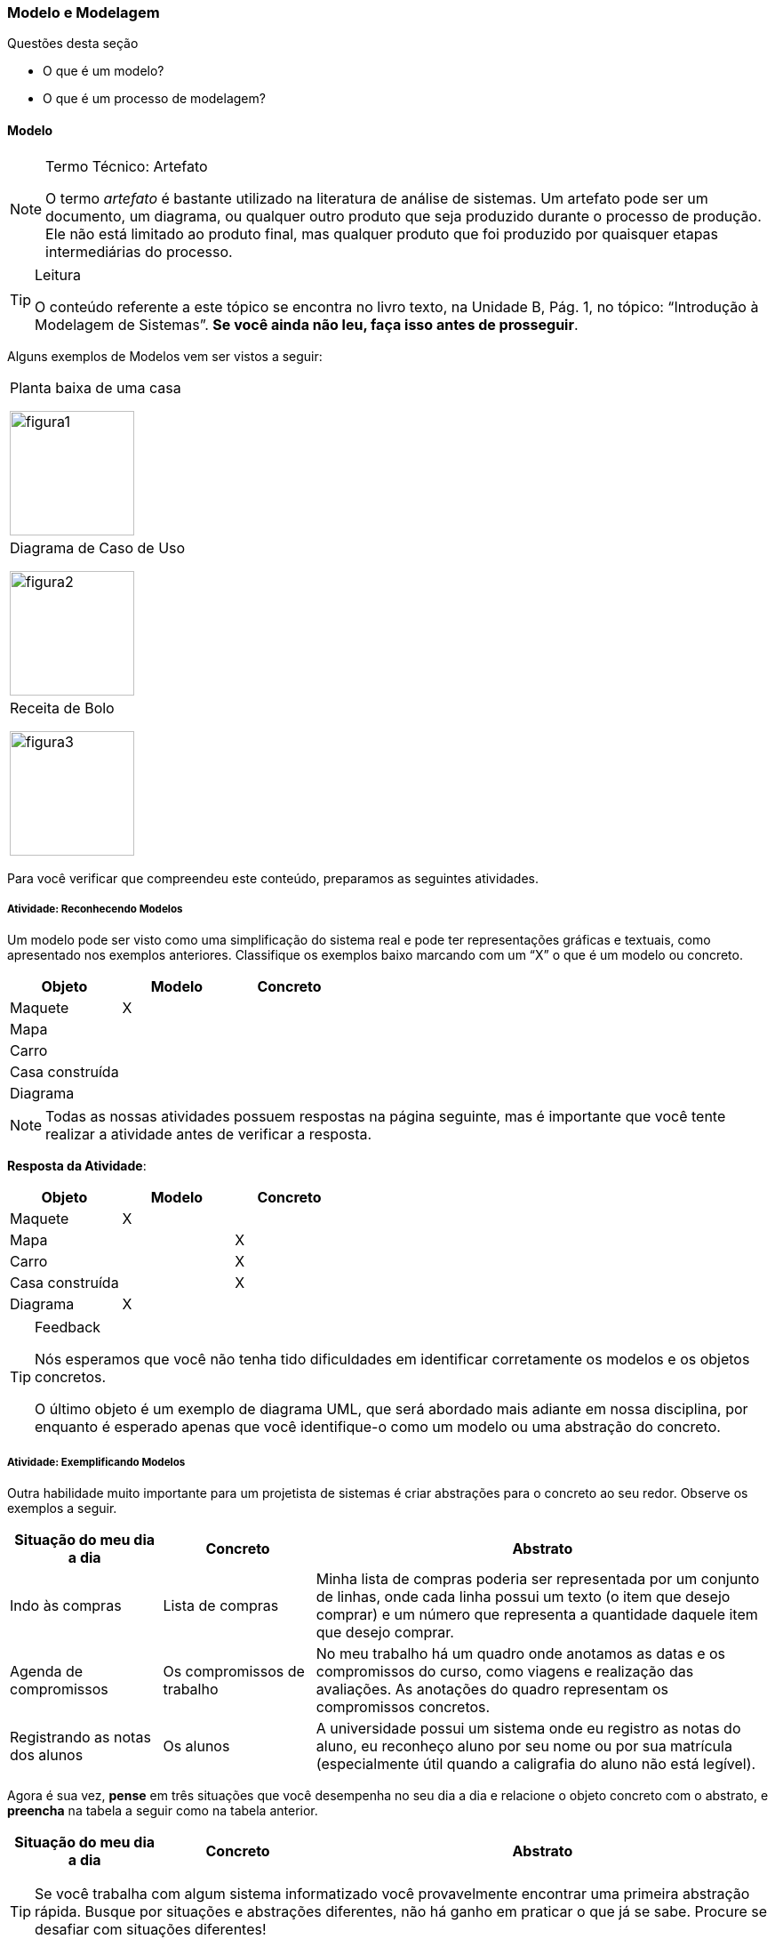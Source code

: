 === Modelo e Modelagem

.Questões desta seção
****
- O que é um modelo?
- O que é um processo de modelagem?
****

==== Modelo

(((Modelo)))(((Artefato)))

.Termo Técnico: Artefato
[NOTE] 
====
O termo _artefato_ é bastante utilizado na literatura de análise de sistemas. Um artefato pode ser um documento, um diagrama, ou qualquer outro produto que seja produzido durante o processo de produção. Ele não está limitado ao produto final, mas qualquer produto que foi produzido por quaisquer etapas intermediárias do processo.
====

[TIP]
.Leitura
====
O conteúdo referente a este tópico se encontra no livro texto, 
na Unidade B, Pág. 1, no tópico: “Introdução à Modelagem de Sistemas”.
*Se você ainda não leu, faça isso antes de prosseguir*.
====

Alguns exemplos de Modelos vem ser vistos a seguir:

[cols="1^,1^,1^", grid="none", frame="none"]
|====
| Planta baixa de uma casa

image:{img}/figura1.jpg[width="140"]
| Diagrama de Caso de Uso

image:{img}/figura2.jpg[width="140"]
| Receita de Bolo

image:{img}/figura3.jpg[width="140"]
|====

Para você verificar que compreendeu este conteúdo, preparamos as seguintes atividades.

===== Atividade: Reconhecendo Modelos

(((Modelo)))

Um modelo pode ser visto como uma simplificação do sistema real e pode
ter representações gráficas e textuais, como apresentado nos exemplos
anteriores. Classifique os exemplos baixo marcando com um “X” o que é
um modelo ou concreto.

[options="header", cols="2^,1^,1^"]
|====
| Objeto          | Modelo | Concreto
| Maquete         |   X    |
| Mapa            |        |
| Carro           |        |
| Casa construída |        |
| Diagrama |  | 
|====

NOTE: Todas as nossas atividades possuem respostas na página seguinte, mas é importante que você tente realizar a atividade antes de verificar a resposta.

<<< 

*Resposta da Atividade*:

[options="header", cols="2^,1^,1^"]
|====
| Objeto | Modelo | Concreto
| Maquete | X | 
| Mapa |  | X 
| Carro |  | X 
| Casa construída |  | X 
| Diagrama | X | 
|====

[TIP]
.Feedback
====
Nós esperamos que você não tenha tido dificuldades em identificar corretamente os modelos e os objetos concretos.

O último objeto é um exemplo de diagrama UML, que será abordado mais adiante em nossa disciplina, por enquanto é esperado apenas que você identifique-o como um modelo ou uma abstração do concreto.
====

===== Atividade: Exemplificando Modelos

Outra habilidade muito importante para um projetista de sistemas é criar abstrações para o concreto ao seu redor. Observe os exemplos a seguir.

[cols="1,1,3", options="header",valign="middle"]
|====
| Situação do meu dia a dia | Concreto | Abstrato
| Indo às compras | Lista de compras | Minha lista de compras poderia ser representada por um conjunto de linhas, onde cada linha possui um texto (o item que desejo comprar) e um número que representa a quantidade daquele item que desejo comprar.

| Agenda de compromissos | Os compromissos de trabalho | No meu trabalho há um quadro onde anotamos as datas e os compromissos do curso, como viagens e realização das avaliações. As anotações do quadro representam os compromissos concretos.

| Registrando as notas dos alunos | Os alunos | A universidade possui um sistema onde eu registro as notas do aluno, eu reconheço aluno por seu nome ou por sua matrícula (especialmente útil quando a caligrafia do aluno não está legível).
|====


Agora é sua vez, *pense* em três situações que você desempenha no seu dia a dia e relacione o objeto concreto com o abstrato, e *preencha* na tabela a seguir como na tabela anterior.

[cols="1,1,3", options="header"]
|====
| Situação do meu dia a dia | Concreto | Abstrato
|  |  | 

|  |  | 

|  |  | 
|====

TIP: Se você trabalha com algum sistema informatizado você provavelmente encontrar uma primeira abstração rápida. Busque por situações e abstrações diferentes, não há ganho em praticar o que já se sabe. Procure se desafiar com situações diferentes!

<<<

*Resposta da Atividade*:

Esta atividade não possui uma resposta única, pois é diferente para cada aprendente.


[TIP]
.Feedback
====

Você demorou para realizar esta atividade?

Confesso que eu demorei um pouco para encontrar as situações que 
descrevi no exemplo. Continue persistindo nos estudos mesmo que
encontre alguma dificuldade.

Esta atividade é importante porque para projetar sistemas precisamos 
da habilidade de modelar o concreto ao nosso redor.

====


==== Modelagem de Sistemas

(((Modelagem)))

[quote]
A modelagem não é o modelo, mas o processo de construção do modelo.

[TIP]
.Leitura
====
O conteúdo referente a este tópico se encontra no livro texto, 
na Unidade B, Pág. 1, no tópico: “Introdução à Modelagem de Sistemas”.
Se você ainda não leu, faça isso antes de prosseguir. (você já o leu 
devido a seção anterior).
====

===== Atividade: Exemplificando Processo de Modelagem

Embora modelo e modelagem estejam relacionados, eles possuem significados diferentes. Enquanto o modelo pode ser pensado como um _artefato_, a modelagem é o _processo_ de produção dos modelos (ver <<tab_modelagem>>).

[[tab_modelagem]]
[options="header", cols="2,2,2,3"]
.Processo, Modelo e Modelagem
|====
| Processo | Modelo | Modelagem | Etapas após a modelagem

| Construção de uma casa
| Planta da casa
| Arquiteto desenhando a planta
| Cavar a terra; construir as paredes; pintar; instalação elétrica; etc.

| Confecção de roupa
| Desenho da roupa
| Estilista desenhando a roupa
| Cortando o tecido; alinhavando o tecido; costurando a roupa.

| Construção de um carro
| Desenho 3D do carro
| Engenheiros projetando o carro
| Produção das peças; pintura; montagem.

|====

Agora é sua oportunidade de demonstrar que entendeu, preencha dois 
processos informando o _modelo_, a _modelagem_ e algumas _etapas após a 
modelagem_ na próxima tabela da mesma forma.

[options="header", cols="2^,2^,2^,3^"]
|====
| Processo | Modelo | Modelagem | Etapas após a modelagem
| {nbsp} | {nbsp} | {nbsp} | {nbsp} 

{nbsp} 

{nbsp} 
| {nbsp} | {nbsp} | {nbsp} | {nbsp} 

{nbsp}

{nbsp} 
|====

<<<

*Resposta da Atividade*:

Esta atividade não possui uma resposta única, pois é diferente para 
cada aprendente.


[TIP]
.Feedback
====
Pela análise dos exemplos apresentados na questão, se percebe que os 
conceitos de modelo e modelagem são distintos um do outro, enquanto 
o modelo é uma abstração do que vai ser feito, a modelagem é a 
produção desses modelos.

====

